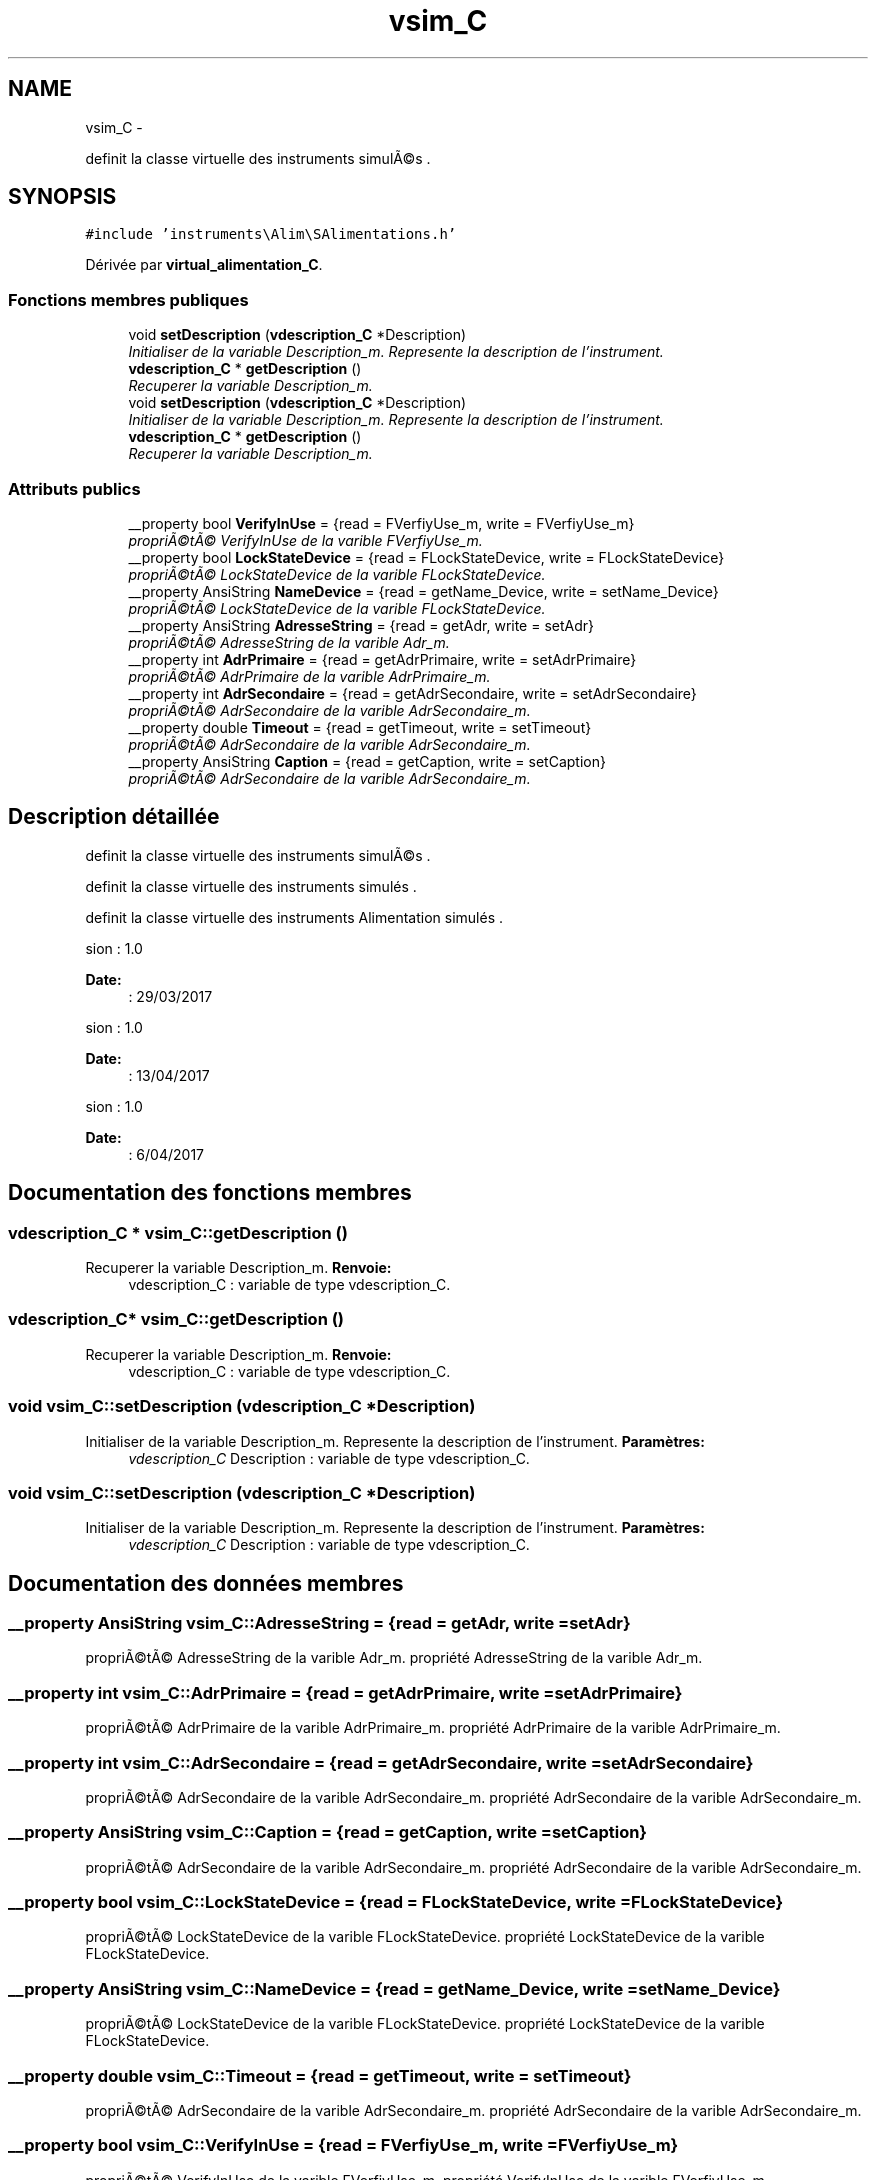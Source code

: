 .TH "vsim_C" 3 "Jeudi Mai 18 2017" "Instruments" \" -*- nroff -*-
.ad l
.nh
.SH NAME
vsim_C \- 
.PP
definit la classe virtuelle des instruments simulÃ©s \&.  

.SH SYNOPSIS
.br
.PP
.PP
\fC#include 'instruments\\Alim\\SAlimentations\&.h'\fP
.PP
Dérivée par \fBvirtual_alimentation_C\fP\&.
.SS "Fonctions membres publiques"

.in +1c
.ti -1c
.RI "void \fBsetDescription\fP (\fBvdescription_C\fP *Description)"
.br
.RI "\fIInitialiser de la variable Description_m\&. Represente la description de l'instrument\&. \fP"
.ti -1c
.RI "\fBvdescription_C\fP * \fBgetDescription\fP ()"
.br
.RI "\fIRecuperer la variable Description_m\&. \fP"
.ti -1c
.RI "void \fBsetDescription\fP (\fBvdescription_C\fP *Description)"
.br
.RI "\fIInitialiser de la variable Description_m\&. Represente la description de l'instrument\&. \fP"
.ti -1c
.RI "\fBvdescription_C\fP * \fBgetDescription\fP ()"
.br
.RI "\fIRecuperer la variable Description_m\&. \fP"
.in -1c
.SS "Attributs publics"

.in +1c
.ti -1c
.RI "__property bool \fBVerifyInUse\fP = {read = FVerfiyUse_m, write = FVerfiyUse_m}"
.br
.RI "\fIpropriÃ©tÃ© VerifyInUse de la varible FVerfiyUse_m\&. \fP"
.ti -1c
.RI "__property bool \fBLockStateDevice\fP = {read = FLockStateDevice, write = FLockStateDevice}"
.br
.RI "\fIpropriÃ©tÃ© LockStateDevice de la varible FLockStateDevice\&. \fP"
.ti -1c
.RI "__property AnsiString \fBNameDevice\fP = {read = getName_Device, write = setName_Device}"
.br
.RI "\fIpropriÃ©tÃ© LockStateDevice de la varible FLockStateDevice\&. \fP"
.ti -1c
.RI "__property AnsiString \fBAdresseString\fP = {read = getAdr, write = setAdr}"
.br
.RI "\fIpropriÃ©tÃ© AdresseString de la varible Adr_m\&. \fP"
.ti -1c
.RI "__property int \fBAdrPrimaire\fP = {read = getAdrPrimaire, write = setAdrPrimaire}"
.br
.RI "\fIpropriÃ©tÃ© AdrPrimaire de la varible AdrPrimaire_m\&. \fP"
.ti -1c
.RI "__property int \fBAdrSecondaire\fP = {read = getAdrSecondaire, write = setAdrSecondaire}"
.br
.RI "\fIpropriÃ©tÃ© AdrSecondaire de la varible AdrSecondaire_m\&. \fP"
.ti -1c
.RI "__property double \fBTimeout\fP = {read = getTimeout, write = setTimeout}"
.br
.RI "\fIpropriÃ©tÃ© AdrSecondaire de la varible AdrSecondaire_m\&. \fP"
.ti -1c
.RI "__property AnsiString \fBCaption\fP = {read = getCaption, write = setCaption}"
.br
.RI "\fIpropriÃ©tÃ© AdrSecondaire de la varible AdrSecondaire_m\&. \fP"
.in -1c
.SH "Description détaillée"
.PP 
definit la classe virtuelle des instruments simulÃ©s \&. 

definit la classe virtuelle des instruments simulés \&.
.PP
definit la classe virtuelle des instruments Alimentation simulés \&.
.PP
.PP
.nf
 \version : 1.0
.fi
.PP
 
.PP
\fBDate:\fP
.RS 4
: 29/03/2017
.RE
.PP
.PP
.nf
 \version : 1.0
.fi
.PP
 
.PP
\fBDate:\fP
.RS 4
: 13/04/2017
.RE
.PP
.PP
.nf
 \version : 1.0
.fi
.PP
 
.PP
\fBDate:\fP
.RS 4
: 6/04/2017 
.RE
.PP

.SH "Documentation des fonctions membres"
.PP 
.SS "\fBvdescription_C\fP * \fBvsim_C::getDescription\fP ()"

.PP
Recuperer la variable Description_m\&. \fBRenvoie:\fP
.RS 4
vdescription_C : variable de type vdescription_C\&. 
.RE
.PP

.SS "\fBvdescription_C\fP* \fBvsim_C::getDescription\fP ()"

.PP
Recuperer la variable Description_m\&. \fBRenvoie:\fP
.RS 4
vdescription_C : variable de type vdescription_C\&. 
.RE
.PP

.SS "void \fBvsim_C::setDescription\fP (\fBvdescription_C\fP *Description)"

.PP
Initialiser de la variable Description_m\&. Represente la description de l'instrument\&. \fBParamètres:\fP
.RS 4
\fIvdescription_C\fP Description : variable de type vdescription_C\&. 
.RE
.PP

.SS "void \fBvsim_C::setDescription\fP (\fBvdescription_C\fP *Description)"

.PP
Initialiser de la variable Description_m\&. Represente la description de l'instrument\&. \fBParamètres:\fP
.RS 4
\fIvdescription_C\fP Description : variable de type vdescription_C\&. 
.RE
.PP

.SH "Documentation des données membres"
.PP 
.SS "__property AnsiString \fBvsim_C::AdresseString\fP = {read = getAdr, write = setAdr}"

.PP
propriÃ©tÃ© AdresseString de la varible Adr_m\&. propriété AdresseString de la varible Adr_m\&. 
.SS "__property int \fBvsim_C::AdrPrimaire\fP = {read = getAdrPrimaire, write = setAdrPrimaire}"

.PP
propriÃ©tÃ© AdrPrimaire de la varible AdrPrimaire_m\&. propriété AdrPrimaire de la varible AdrPrimaire_m\&. 
.SS "__property int \fBvsim_C::AdrSecondaire\fP = {read = getAdrSecondaire, write = setAdrSecondaire}"

.PP
propriÃ©tÃ© AdrSecondaire de la varible AdrSecondaire_m\&. propriété AdrSecondaire de la varible AdrSecondaire_m\&. 
.SS "__property AnsiString \fBvsim_C::Caption\fP = {read = getCaption, write = setCaption}"

.PP
propriÃ©tÃ© AdrSecondaire de la varible AdrSecondaire_m\&. propriété AdrSecondaire de la varible AdrSecondaire_m\&. 
.SS "__property bool \fBvsim_C::LockStateDevice\fP = {read = FLockStateDevice, write = FLockStateDevice}"

.PP
propriÃ©tÃ© LockStateDevice de la varible FLockStateDevice\&. propriété LockStateDevice de la varible FLockStateDevice\&. 
.SS "__property AnsiString \fBvsim_C::NameDevice\fP = {read = getName_Device, write = setName_Device}"

.PP
propriÃ©tÃ© LockStateDevice de la varible FLockStateDevice\&. propriété LockStateDevice de la varible FLockStateDevice\&. 
.SS "__property double \fBvsim_C::Timeout\fP = {read = getTimeout, write = setTimeout}"

.PP
propriÃ©tÃ© AdrSecondaire de la varible AdrSecondaire_m\&. propriété AdrSecondaire de la varible AdrSecondaire_m\&. 
.SS "__property bool \fBvsim_C::VerifyInUse\fP = {read = FVerfiyUse_m, write = FVerfiyUse_m}"

.PP
propriÃ©tÃ© VerifyInUse de la varible FVerfiyUse_m\&. propriété VerifyInUse de la varible FVerfiyUse_m\&. 

.SH "Auteur"
.PP 
Généré automatiquement par Doxygen pour Instruments à partir du code source\&.
